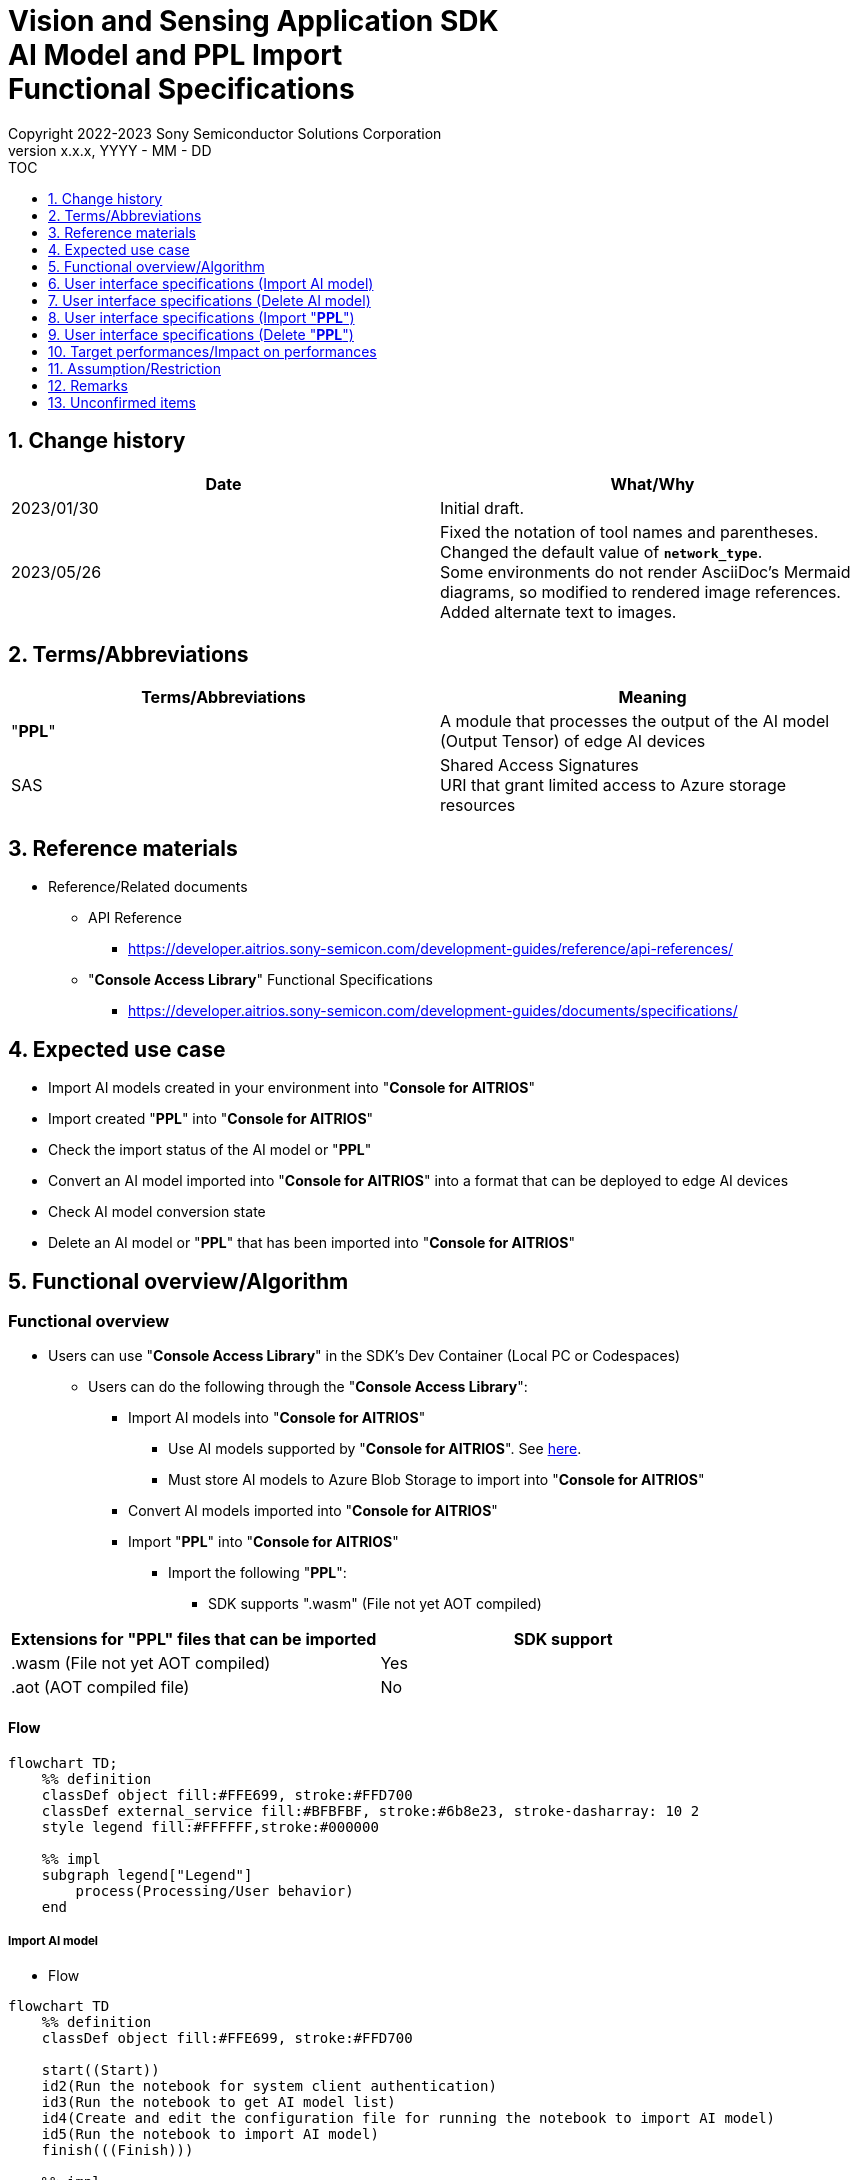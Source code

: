 = Vision and Sensing Application SDK pass:[<br/>] AI Model and PPL Import pass:[<br/>] Functional Specifications pass:[<br/>]
:sectnums:
:sectnumlevels: 1
:author: Copyright 2022-2023 Sony Semiconductor Solutions Corporation
:version-label: Version 
:revnumber: x.x.x
:revdate: YYYY - MM - DD
:trademark-desc1: AITRIOS™ and AITRIOS logos are the registered trademarks or trademarks
:trademark-desc2: of Sony Group Corporation or its affiliated companies.
:toc:
:toc-title: TOC
:toclevels: 1
:chapter-label:
:lang: en

== Change history

|===
|Date |What/Why

|2023/01/30
|Initial draft.

|2023/05/26
|Fixed the notation of tool names and parentheses. + 
Changed the default value of `**network_type**`. + 
Some environments do not render AsciiDoc's Mermaid diagrams, so modified to rendered image references. + 
Added alternate text to images.

|===

== Terms/Abbreviations
|===
|Terms/Abbreviations |Meaning 

|"**PPL**"
|A module that processes the output of the AI model (Output Tensor) of edge AI devices

|SAS
|Shared Access Signatures +
URI that grant limited access to Azure storage resources

|===

== Reference materials

* Reference/Related documents
[[anchor-ref]]
** API Reference
*** https://developer.aitrios.sony-semicon.com/development-guides/reference/api-references/

** "**Console Access Library**" Functional Specifications
*** https://developer.aitrios.sony-semicon.com/development-guides/documents/specifications/

== Expected use case

* Import AI models created in your environment into "**Console for AITRIOS**"

* Import created "**PPL**" into "**Console for AITRIOS**"

* Check the import status of the AI model or "**PPL**"

* Convert an AI model imported into "**Console for AITRIOS**" into a format that can be deployed to edge AI devices

* Check AI model conversion state

* Delete an AI model or "**PPL**" that has been imported into "**Console for AITRIOS**"

== Functional overview/Algorithm

=== Functional overview

* Users can use "**Console Access Library**" in the SDK's Dev Container (Local PC or Codespaces)

** Users can do the following through the "**Console Access Library**":

*** Import AI models into "**Console for AITRIOS**"

**** Use AI models supported by "**Console for AITRIOS**". See https://developer.aitrios.sony-semicon.com/development-guides/overview[here].

**** Must store AI models to Azure Blob Storage to import into "**Console for AITRIOS**"

*** Convert AI models imported into "**Console for AITRIOS**"

*** Import "**PPL**" into "**Console for AITRIOS**"

**** Import the following "**PPL**":

***** SDK supports ".wasm" (File not yet AOT compiled)

|===
|Extensions for "**PPL**" files that can be imported |SDK support 

|.wasm (File not yet AOT compiled)
|Yes

|.aot (AOT compiled file)
|No

|===

==== Flow

[mermaid, target="Legend"]
----
flowchart TD;
    %% definition
    classDef object fill:#FFE699, stroke:#FFD700
    classDef external_service fill:#BFBFBF, stroke:#6b8e23, stroke-dasharray: 10 2
    style legend fill:#FFFFFF,stroke:#000000

    %% impl
    subgraph legend["Legend"]
        process(Processing/User behavior)
    end
----

===== Import AI model
* Flow

[mermaid, target="Flow to import AI model"]
----
flowchart TD
    %% definition
    classDef object fill:#FFE699, stroke:#FFD700

    start((Start))
    id2(Run the notebook for system client authentication)
    id3(Run the notebook to get AI model list)
    id4(Create and edit the configuration file for running the notebook to import AI model)
    id5(Run the notebook to import AI model)
    finish(((Finish)))

    %% impl
    start --> id2
    id2 --> id3
    id3 --> id4
    id4 --> id5
    id5 --> finish
----

* Flow details
. Run the notebook for system client authentication

. Run the notebook to get AI model list

** Run the notebook to get a list of AI models that have been imported into "**Console for AITRIOS**", and get settings in the configuration file, `**model_id**`.

*** Assume the following case

**** Upgrade an AI model that has already been imported into "**Console for AITRIOS**"

**** Check the AI model import status of "**Console for AITRIOS**"

**** Check the conversion status of the AI model in "**Console for AITRIOS**"

. Create and edit the configuration file for running the notebook to import AI model

** Create and edit the configuration file <<anchor-conf, _configuration.json_>> to configure notebook runtime settings

. Run the notebook to import AI model

** Run the notebook with the following features:

*** Imports AI models into "**Console for AITRIOS**"

*** Checks the AI model import status of "**Console for AITRIOS**"

*** Converts an AI model imported into "**Console for AITRIOS**"

*** Checks AI model conversion state.

===== Delete AI model
* Flow

[mermaid, target="Flow to delete AI model"]
----
flowchart TD
    %% definition
    classDef object fill:#FFE699, stroke:#FFD700

    start((Start))
    id1(Run the notebook for system client authentication)
    id2(Run the notebook to get AI model list)
    id3(Create and edit the configuration file for running the notebook to delete AI model)
    id4(Run the notebook to delete AI model)
    finish(((Finish)))

    %% impl
    start --> id1
    id1 --> id2
    id2 --> id3
    id3 --> id4
    id4 --> finish
----

* Flow details
. Run the notebook for system client authentication

. Run the notebook to get AI model list

** Run the notebook to get a list of AI models that have already been imported into "**Console for AITRIOS**", and get settings in the configuration file, `**model_id**`.

. Create and edit the configuration file for running the notebook to delete AI model

** Create and edit the configuration file <<anchor-conf-del, _configuration.json_>> to configure notebook runtime settings

. Run the notebook to delete AI model

** Run the notebook to delete the AI model from "**Console for AITRIOS**"

===== Import "**PPL**"
* Flow

[mermaid, target="Flow to import PPL"]
----
flowchart TD
    %% definition
    classDef object fill:#FFE699, stroke:#FFD700

    start((Start))
    id1(Prepare PPL to import)
    id2(Run the notebook for system client authentication)
    id3(Run the notebook to get PPL list)
    id4(Create and edit the configuration file for running the notebook to import PPL)
    id5(Run the notebook to import PPL)
    finish(((Finish)))

    %% impl
    start --> id1
    id1 --> id2
    id2 --> id3
    id3 --> id4
    id4 --> id5
    id5 --> finish
----

* Flow details
. Prepare "**PPL**" to import

** Store the "**PPL**" to import into the SDK runtime environment

. Run the notebook for system client authentication

. Run the notebook to get "**PPL**" list

** Run the notebook to get a list of "**PPL**" that have already been imported into "**Console for AITRIOS**", and get settings in the configuration file, `**app_name**` and `**version_number**`.

*** Assume the following case

**** Check the "**PPL**" import status of "**Console for AITRIOS**"

. Create and edit the configuration file for running the notebook to import "**PPL**"

** Create and edit the configuration file <<anchor-conf-ppl, _configuration.json_>> to configure notebook runtime settings

. Run the notebook to import "**PPL**"

** Run the notebook with the following features:

*** Encodes "**PPL**" in Base64 format

*** Imports "**PPL**" into "**Console for AITRIOS**"

*** Checks the "**PPL**" import status of "**Console for AITRIOS**"

===== Delete "**PPL**"
* Flow

[mermaid, target="Flow to delete PPL"]
----
flowchart TD
    %% definition
    classDef object fill:#FFE699, stroke:#FFD700

    start((Start))
    id1(Run the notebook for system client authentication)
    id2(Run the notebook to get PPL list)
    id3(Create and edit the configuration file for running the notebook to delete PPL)
    id4(Run the notebook to delete PPL)
    finish(((Finish)))

    %% impl
    start --> id1
    id1 --> id2
    id2 --> id3
    id3 --> id4
    id4 --> finish
----

* Flow details
. Run the notebook for system client authentication

. Run the notebook to get "**PPL**" list

** Run the notebook to get a list of "**PPL**" that have already been imported into "**Console for AITRIOS**", and get settings in the configuration file, `**app_name**` and `**version_number**`.

. Create and edit the configuration file for running the notebook to delete "**PPL**"

** Create and edit the configuration file <<anchor-conf-ppl-del, _configuration.json_>> to configure notebook runtime settings

. Run the notebook to delete "**PPL**"

** Run the notebook to delete the "**PPL**" from "**Console for AITRIOS**"

==== Sequence

===== Import AI model

[mermaid, target="Sequence to import AI model"]
----
%%{init:{'themeCSS':'text.actor {font-size:18px !important;} .messageText {font-size:18px !important;} .loopText {font-size:18px !important;} .noteText {font-size:18px !important;}'}}%%
sequenceDiagram
  participant user as User
  participant container as Dev Container
  participant console as Console<br>for AITRIOS

  user->>container: Run the notebook <br> for system client authentication
  opt Run arbitrarily
    user->>container: Run the notebook <br> to get AI model list
  end
  user->>container: Create and edit <br> the configuration file <br> for running the notebook <br> to import AI model
  user->>container: Run the notebook <br> to import AI model <br> (Cell to import AI model)

  container->>console: Run the API <br> to import AI model
  console-->>container: Response
  container-->>user: Results

  user->>container: Run the notebook <br> to import AI model <br> (Cell to check <br> AI model import results)
  container->>console: Run the API <br> to get AI model information
  console-->>container: Response
  container-->>user: Results

  user->>container: Run the notebook <br> to import AI model <br> (Cell to convert AI model)
  container->>+console: Run the API <br> to convert AI model
  console-->>container: Response
  container-->>user: Results
  Note over container, console: AI model conversion <br> runs on Console for AITRIOS <br> and may wait tens of minutes <br> after response is returned

  opt Run arbitrarily multiple times
    user->>container: Run the notebook <br> to import AI model <br> (Cell to check <br> AI model conversion state)
    container->>console: Run the API <br> to get the status <br> of AI model conversion
    console-->>-container: Response
    container-->>user: Results
  end
----

===== Delete AI model

[mermaid, target="Sequence to delete AI model"]
----
%%{init:{'themeCSS':'text.actor {font-size:18px !important;} .messageText {font-size:18px !important;} .loopText {font-size:18px !important;} .noteText {font-size:18px !important;}'}}%%
sequenceDiagram
  participant user as User
  participant container as Dev Container
  participant console as Console<br>for AITRIOS

  user->>container: Run the notebook <br> for system client authentication
  user->>container: Run the notebook <br> to get AI model list
  user->>container: Create and edit <br> the configuration file <br> for running the notebook <br> to delete AI model
  user->>container: Run the notebook <br> to delete AI model

  container->>console: Run the API <br> to delete AI model
  console-->>container: Response
  container-->>user: Results
----

===== Import "**PPL**"

[mermaid, target="Sequence to import PPL"]
----
%%{init:{'themeCSS':'text.actor {font-size:18px !important;} .messageText {font-size:18px !important;} .loopText {font-size:18px !important;} .noteText {font-size:18px !important;}'}}%%
sequenceDiagram
  participant user as User
  participant container as Dev Container
  participant console as Console<br>for AITRIOS

  user->>container: Prepare PPL to import
  user->>container: Run the notebook <br> for system client authentication
  
  opt Run arbitrarily
    user->>container: Run the notebook <br> to get PPL list
  end  user->>container: Create and edit <br> the configuration file <br> for running the notebook <br> to import PPL
  user->>container: Run the notebook <br> to import PPL <br> (Cell to import PPL)
  
  container->>container: Encode PPL in Base64 format
  container->>console: Run the API <br> to import PPL
  console-->>container: Response
  container-->>user: Results

  opt Run arbitrarily multiple times
    user->>container: Run the notebook <br> to import PPL <br> (Cell to check <br> PPL import results)
    container->>console: Run the API <br> to get PPL information
    console-->>container: Response
    container-->>user: Results
  end
----

===== Delete "**PPL**"

[mermaid, target="Sequence to delete PPL"]
----
%%{init:{'themeCSS':'text.actor {font-size:18px !important;} .messageText {font-size:18px !important;} .loopText {font-size:18px !important;} .noteText {font-size:18px !important;}'}}%%
sequenceDiagram
  participant user as User
  participant container as Dev Container
  participant console as Console<br>for AITRIOS

  user->>container: Run the notebook <br> for system client authentication
  user->>container: Run the notebook <br> to get PPL list
  user->>container: Create and edit <br> the configuration file <br> for running the notebook <br> to delete PPL
  user->>container: Run the notebook <br> to delete PPL
  
  container->>console: Run the API <br> to delete PPL
  console-->>container: Response
  container-->>user: Results
----


== User interface specifications (Import AI model)
=== Prerequisite
* You have registered as a user through "**Portal for AITRIOS**" and participated in the AITRIOS project

* You have prepared an AI model

* You have uploaded an AI model to Azure Blob Storage and gotten its SAS URI


=== How to start each function
. Launch the SDK environment and preview the `**README.md**` in the top directory
. Jump to the `**README.md**` in the `**tutorials**` directory from the hyperlink in the SDK environment top directory
. Jump to the `**README.md**` in the `**3_prepare_model**` directory from the hyperlink in the `**README.md**` in the `**tutorials**` directory
. Jump to the `**README.md**` in the `**develop_on_sdk**` directory from the hyperlink in the `**README.md**` in the `**3_prepare_model**` directory
. Jump to the `**README.md**` in the `**3_import_to_console**` directory from the hyperlink in the `**README.md**` in the `**develop_on_sdk**` directory
. Jump to each feature from each file in the `**3_import_to_console**` directory


=== Run the notebook for system client authentication
. Jump to the `**README.md**` in the `**set_up_console_client**` directory from the hyperlink in the `**README.md**` in the `**3_import_to_console**` directory
. Open the notebook for system client authentication, _*.ipynb_, in the `**set_up_console_client**` directory, and run the python scripts in it


=== Run the notebook to get AI model list
. Jump to the `**README.md**` in the `**get_model_list**` directory from the hyperlink in the `**README.md**` in the `**3_import_to_console**` directory
. Open the notebook to get AI model list, _*.ipynb_, in the `**get_model_list**` directory, and run the python scripts in it


=== Create and edit the configuration file for running the notebook to import AI model
NOTE: All parameters are required, unless otherwise indicated.

NOTE: The parameters passed to the "**Console Access Library**" API are as specified in the <<anchor-ref, "**Console Access Library**" API>>.

. Create and edit the configuration file, `**configuration.json**`, in the execution directory.

[[anchor-conf]]
[cols="1,1,1,1a"]
|===
|Configuration |Meaning |Range |Remarks

|`**model_id**`
|ID of AI model to import +
 +
If it is a new ID, it is newly registered. +
Upgrade if it is a registered ID.
|String +
Details follow the "**Console Access Library**" API specification.
|Don't abbreviate +
Used for the following "**Console Access Library**" API.

* `**ai_model.ai_model.AIModel.import_base_model**`
* `**ai_model.ai_model.AIModel.get_base_model_status**`
* `**ai_model.ai_model.AIModel.publish_model**`

|`**model**`
|SAS URI for AI model to import
|SAS URI format +
Details follow the "**Console Access Library**" API specification.
|Don't abbreviate +
Used for the following "**Console Access Library**" API.

* `**ai_model.ai_model.AIModel.import_base_model**`


|`**converted**`
|Option to indicate converted
|true or false +
Details follow the "**Console Access Library**" API specification.
|Optional +
If omitted, specify false +
Used for the following "**Console Access Library**" API.

* `**ai_model.ai_model.AIModel.import_base_model**`

|`**vendor_name**`
|Vendor name + 
(specify for new registration)
|String +
Details follow the "**Console Access Library**" API specification.
|Optional +
If omitted, no vendor name +
Used for the following "**Console Access Library**" API.

* `**ai_model.ai_model.AIModel.import_base_model**`

|`**comment**`
|AI model and version description +
 +
AI model and version description for new registrations, +
Set as description of version when upgrading
|String +
Details follow the "**Console Access Library**" API specification.
|Optional +
If omitted, no description +
Used for the following "**Console Access Library**" API.

* `**ai_model.ai_model.AIModel.import_base_model**`

|`**network_type**`
|Network type
|String +
Details follow the "**Console Access Library**" API specification.
|Optional +
Specify only for new registration +
If omitted, specify "0" +
Used for the following "**Console Access Library**" API.

* `**ai_model.ai_model.AIModel.import_base_model**`

|`**labels**`
|Label name +
 +
For Custom Vision, set the contents of the label.txt file that comes with the AI model file
|["label01","label02","label03"] +
Details follow the "**Console Access Library**" API specification.
|Optional +
Used for the following "**Console Access Library**" API.

* `**ai_model.ai_model.AIModel.import_base_model**`

|===


=== Run the notebook to import AI model
. Open the notebook, `**import_to_console.ipynb**`, in the `**3_import_to_console**` directory, and run the python scripts in it

** The scripts do the following:

*** Checks that <<anchor-conf, _configuration.json_>> exists in the `**3_import_to_console**` directory

**** If an error occurs, the error description is displayed and running is interrupted.

*** Checks the contents of <<anchor-conf, _configuration.json_>>

**** If an error occurs, the error description is displayed and running is interrupted.

*** Runs the API to import AI model

**** If the import is successful, `**import_to_console.ipynb**` displays a successful message

*** Runs the API to check AI model import results

**** If the AI model information is successfully gotten, `**import_to_console.ipynb**` displays a successful message and the gotten status

*** Runs the API to convert AI model

**** If the API execution is successful, `**import_to_console.ipynb**` displays a successful message

**** It takes several tens of minutes to complete conversion of the AI model, so checks AI model conversion state

*** Runs the API to check AI model conversion state

**** If the conversion status of the AI model information is successfully gotten, `**import_to_console.ipynb**` displays a successful message and the gotten status

** If an error occurs, the error description is displayed in the `**import_to_console.ipynb**` and running is interrupted.

*** See https://developer.aitrios.sony-semicon.com/development-guides/documents/specifications/["**Cloud SDK Console Access Library (Python) Functional Specifications**"] for details on errors and response times


== User interface specifications (Delete AI model)
=== Prerequisite
* You have registered as a user through "**Portal for AITRIOS**" and participated in the AITRIOS project

* You have imported AI model into "**Console for AITRIOS**"


=== How to start each function
. Launch the SDK environment and preview the `**README.md**` in the top directory
. Jump to the `**README.md**` in the `**tutorials**` directory from the hyperlink in the SDK environment top directory
. Jump to the `**README.md**` in the `**3_prepare_model**` directory from the hyperlink in the `**README.md**` in the `**tutorials**` directory
. Jump to the `**README.md**` in the `**develop_on_sdk**` directory from the hyperlink in the `**README.md**` in the `**3_prepare_model**` directory
. Jump to the `**README.md**` in the `**delete_model_on_console**` directory from the hyperlink in the `**README.md**` in the `**develop_on_sdk**` directory
. Jump to each feature from each file in the `**delete_model_on_console**` directory


=== Run the notebook for system client authentication
. Jump to the `**README.md**` in the `**set_up_console_client**` directory from the hyperlink in the `**README.md**` in the `**delete_model_on_console**` directory
. Open the notebook for system client authentication, _*.ipynb_, in the `**set_up_console_client**` directory, and run the python scripts in it


=== Run the notebook to get AI model list
. Jump to the `**README.md**` in the `**get_model_list**` directory from the hyperlink in the `**README.md**` in the `**delete_model_on_console**` directory
. Open the notebook to get AI model list, _*.ipynb_, in the `**get_model_list**` directory, and run the python scripts in it


=== Create and edit the configuration file for running the notebook to delete AI model
NOTE: All parameters are required, unless otherwise indicated.

NOTE: The parameters passed to the "**Console Access Library**" API are as specified in the <<anchor-ref, "**Console Access Library**" API>>.

. Create and edit the configuration file, `**configuration.json**` , in the execution directory.

[[anchor-conf-del]]
[cols="1,1,1,1a"]
|===
|Configuration |Meaning |Range |Remarks

|`**model_id**`
|ID of AI model to delete
|String +
Details follow the "**Console Access Library**" API specification.
|Don't abbreviate +
Used for the following "**Console Access Library**" API.

* `**ai_model.ai_model.AIModel.delete_model**`

|===


=== Run the notebook to delete AI model
. Open the notebook, `**delete_model_on_console.ipynb**`, in the `**delete_model_on_console**` directory, and run the python scripts in it

** The scripts do the following:

*** Checks that <<anchor-conf-del, _configuration.json_>> exists in the `**delete_model_on_console**` directory

**** If an error occurs, the error description is displayed and running is interrupted.

*** Checks the contents of <<anchor-conf-del, _configuration.json_>>

**** If an error occurs, the error description is displayed and running is interrupted.

*** Runs the API to delete AI model

**** If the deletion is successful, `**delete_model_on_console.ipynb**` displays a successful message

** If an error occurs, the error description is displayed in the `**delete_model_on_console.ipynb**` and running is interrupted.

*** See https://developer.aitrios.sony-semicon.com/development-guides/documents/specifications/["**Cloud SDK Console Access Library (Python) Functional Specifications**"] for details on errors and response times



== User interface specifications (Import "**PPL**")
=== Prerequisite
* You have registered as a user through "**Portal for AITRIOS**" and participated in the AITRIOS project

* You have prepared "**PPL**"

=== How to start each function
. Launch the SDK environment and preview the `**README.md**` in the top directory
. Jump to the `**README.md**` in the `**tutorials**` directory from the hyperlink in the SDK environment top directory
. Jump to the `**4_prepare_application**` directory from the hyperlink in the `**README.md**` in the `**tutorials**` directory
. Jump to the `**README.md**` in the `**2_import_to_console**` directory from the hyperlink in the `**README.md**` in the `**4_prepare_application**` directory
. Jump to each feature from each file in the `**2_import_to_console**` directory


=== Prepare "**PPL**" to import
. Prepare a "**PPL**" to import and store it in any directory


=== Run the notebook for system client authentication
. Jump to the `**README.md**` in the `**set_up_console_client**` directory from the hyperlink in the `**README.md**` in the `**2_import_to_console**` directory
. Open the notebook for system client authentication, _*.ipynb_, in the `**set_up_console_client**` directory, and run the python scripts in it


=== Run the notebook to get "**PPL**" list
. Jump to the `**README.md**` in the `**get_application_list**` directory from the hyperlink in the `**README.md**` in the `**2_import_to_console**` directory
. Open the notebook to get "**PPL**" list, _*.ipynb_, in the `**get_application_list**` directory, and run the python scripts in it


=== Create and edit the configuration file for running the notebook to import "**PPL**"
NOTE: All parameters are required, unless otherwise indicated.

NOTE: Do not use symbolic links to files and directories.

NOTE: The parameters passed to the "**Console Access Library**" API are as specified in the <<anchor-ref, "**Console Access Library**" API>>.

. Create and edit the configuration file, `**configuration.json**`, in the execution directory.

[[anchor-conf-ppl]]
[cols="1,1,1,1a"]
|===
|Configuration |Meaning |Range |Remarks

|`**app_name**`
|"**PPL**" name
|String +
Details follow the "**Console Access Library**" API specification.
|Don't abbreviate +
Used for the following "**Console Access Library**" API.

* `**deployment.deployment.Deployment.import_device_app**`

|`**version_number**`
|"**PPL**" version
|String +
Details follow the "**Console Access Library**" API specification.
|Don't abbreviate +
Used for the following "**Console Access Library**" API.

* `**deployment.deployment.Deployment.import_device_app**`

|`**ppl_file**`
|"**PPL**" file path
|Absolute path or relative to the notebook (*.ipynb)
|Don't abbreviate

|`**comment**`
|"**PPL**" description
|String +
Details follow the "**Console Access Library**" API specification.
|Optional +
If omitted, no comment +
Used for the following "**Console Access Library**" API.

* `**deployment.deployment.Deployment.import_device_app**`

|===

=== Run the notebook to import "**PPL**"
. Open the notebook, `**import_to_console.ipynb**`, in the `**2_import_to_console**` directory, and run the python scripts in it

** The scripts do the following:

*** Checks that <<anchor-conf-ppl, _configuration.json_>> exists in the `**2_import_to_console**` directory

**** If an error occurs, the error description is displayed and running is interrupted.

*** Checks the contents of <<anchor-conf-ppl, _configuration.json_>>

**** If an error occurs, the error description is displayed and running is interrupted.

*** Encodes "**PPL**" in Base64 format

**** If an error occurs, the error description is displayed and running is interrupted.

*** Runs the API to import "**PPL**"

**** If the import is successful, `**import_to_console.ipynb**` displays a successful message

*** Runs the API to check "**PPL**" import results

**** If the "**PPL**" information is successfully gotten, `**import_to_console.ipynb**` displays a successful message and the gotten status

** If an error occurs, the error description is displayed in the `**import_to_console.ipynb**` and running is interrupted.

*** See https://developer.aitrios.sony-semicon.com/development-guides/documents/specifications/["**Cloud SDK Console Access Library (Python) Functional Specifications**"] for details on errors and response times



== User interface specifications (Delete "**PPL**")
=== Prerequisite
* You have registered as a user through "**Portal for AITRIOS**" and participated in the AITRIOS project

* You have imported "**PPL**" into "**Console for AITRIOS**"


=== How to start each function
. Launch the SDK environment and preview the `**README.md**` in the top directory
. Jump to the `**README.md**` in the `**tutorials**` directory from the hyperlink in the SDK environment top directory
. Jump to the `**4_prepare_application**` directory from the hyperlink in the `**README.md**` in the `**tutorials**` directory
. Jump to the `**README.md**` in the `**delete_application_on_console**` directory from the hyperlink in the `**README.md**` in the `**4_prepare_application**` directory
. Jump to each feature from each file in the `**delete_application_on_console**` directory


=== Run the notebook for system client authentication
. Jump to the `**README.md**` in the `**set_up_console_client**` directory from the hyperlink in the `**README.md**` in the `**delete_application_on_console**` directory
. Open the notebook for system client authentication, _*.ipynb_, in the `**set_up_console_client**` directory, and run the python scripts in it


=== Run the notebook to get "**PPL**" list
. Jump to the `**README.md**` in the `**get_application_list**` directory from the hyperlink in the `**README.md**` in the `**delete_application_on_console**` directory
. Open the notebook to get "**PPL**" list, _*.ipynb_, in the `**get_application_list**` directory, and run the python scripts in it


=== Create and edit the configuration file for running the notebook to delete "**PPL**"
NOTE: All parameters are required, unless otherwise indicated.

NOTE: The parameters passed to the "**Console Access Library**" API are as specified in the <<anchor-ref, "**Console Access Library**" API>>.

. Create and edit the configuration file, `**configuration.json**`, in the execution directory.

[[anchor-conf-ppl-del]]
[cols="1,1,1,1a"]
|===
|Configuration |Meaning |Range |Remarks

|`**app_name**`
|"**PPL**" name
|String +
Details follow the "**Console Access Library**" API specification.
|Don't abbreviate +
Used for the following "**Console Access Library**" API.

* `**deployment.deployment.Deployment.delete_device_app**`

|`**version_number**`
|"**PPL**" version
|String +
Details follow the "**Console Access Library**" API specification.
|Don't abbreviate +
Used for the following "**Console Access Library**" API.

* `**deployment.deployment.Deployment.delete_device_app**`

|===

=== Run the notebook to delete "**PPL**"
. Open the notebook, `**delete_application_on_console.ipynb**`, in the `**delete_application_on_console**` directory, and run the python scripts in it

** The scripts do the following:

*** Checks that <<anchor-conf-ppl-del, _configuration.json_>> exists in the `**delete_application_on_console**` directory

**** If an error occurs, the error description is displayed and running is interrupted.

*** Checks the contents of <<anchor-conf-ppl-del, _configuration.json_>>

**** If an error occurs, the error description is displayed and running is interrupted.

*** Runs the API to delete "**PPL**"

**** If the deletion is successful, `**delete_application_on_console.ipynb**` displays a successful message

** If an error occurs, the error description is displayed in the `**delete_application_on_console.ipynb**` and running is interrupted.

*** See https://developer.aitrios.sony-semicon.com/development-guides/documents/specifications/["**Cloud SDK Console Access Library (Python) Functional Specifications**"] for details on errors and response times



== Target performances/Impact on performances
** Usability

*** When the SDK environment is built, AI models and "**PPL**" can be imported into "**Console for AITRIOS**" without any additional installation steps

** UI response time of 1.2 seconds or less
** If processing takes more than 5 seconds, indicates that processing is in progress with successive updates

== Assumption/Restriction
* If you cancel and restart an encoding or import process, start each process from the beginning instead of resuming in the middle

== Remarks
* None

== Unconfirmed items
* None
